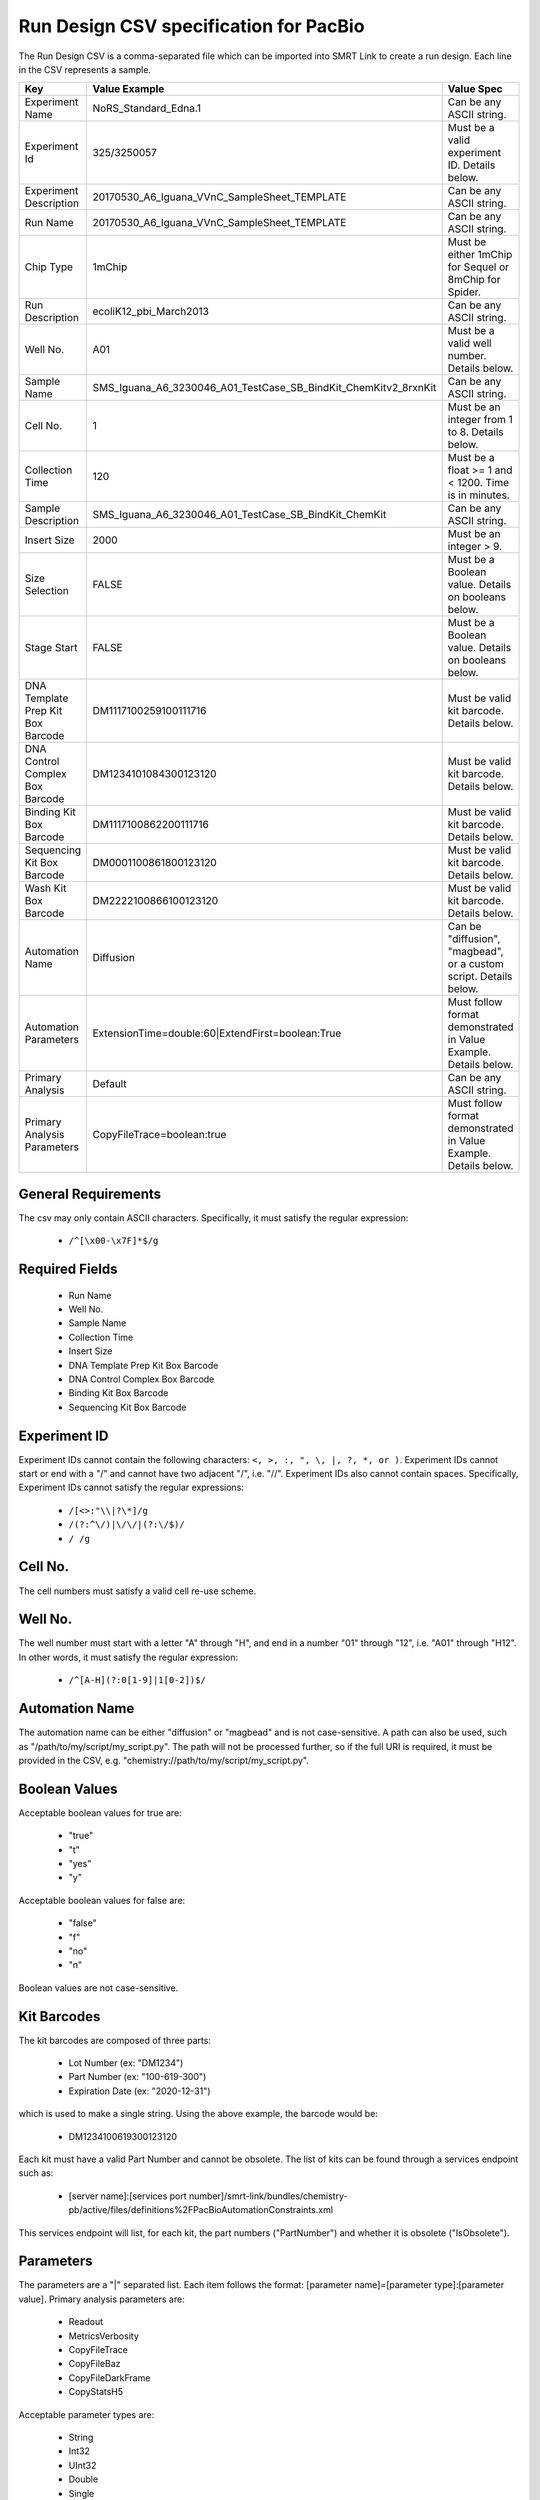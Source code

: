 =======================================
Run Design CSV specification for PacBio
=======================================

The Run Design CSV is a comma-separated file which can be imported into SMRT Link to create a run design. Each line in the CSV represents a sample.

+-----------------------------------+-----------------------------------------------------------------+-------------------------------------------------------------------+
| Key                               | Value Example                                                   | Value Spec                                                        |
+===================================+=================================================================+===================================================================+
| Experiment Name                   | NoRS_Standard_Edna.1                                            | Can be any ASCII string.                                          |
+-----------------------------------+-----------------------------------------------------------------+-------------------------------------------------------------------+
| Experiment Id                     | 325/3250057                                                     | Must be a valid experiment ID. Details below.                     |
+-----------------------------------+-----------------------------------------------------------------+-------------------------------------------------------------------+
| Experiment Description            | 20170530_A6_Iguana_VVnC_SampleSheet_TEMPLATE                    | Can be any ASCII string.                                          |
+-----------------------------------+-----------------------------------------------------------------+-------------------------------------------------------------------+
| Run Name                          | 20170530_A6_Iguana_VVnC_SampleSheet_TEMPLATE                    | Can be any ASCII string.                                          |
+-----------------------------------+-----------------------------------------------------------------+-------------------------------------------------------------------+
| Chip Type                         | 1mChip                                                          | Must be either 1mChip for Sequel or 8mChip for Spider.            |
+-----------------------------------+-----------------------------------------------------------------+-------------------------------------------------------------------+
| Run Description                   | ecoliK12_pbi_March2013                                          | Can be any ASCII string.                                          |
+-----------------------------------+-----------------------------------------------------------------+-------------------------------------------------------------------+
| Well No.                          | A01                                                             | Must be a valid well number. Details below.                       |
+-----------------------------------+-----------------------------------------------------------------+-------------------------------------------------------------------+
| Sample Name                       | SMS_Iguana_A6_3230046_A01_TestCase_SB_BindKit_ChemKitv2_8rxnKit | Can be any ASCII string.                                          |
+-----------------------------------+-----------------------------------------------------------------+-------------------------------------------------------------------+
| Cell No.                          | 1                                                               | Must be an integer from 1 to 8. Details below.                    |
+-----------------------------------+-----------------------------------------------------------------+-------------------------------------------------------------------+
| Collection Time                   | 120                                                             | Must be a float >= 1 and < 1200. Time is in minutes.              |
+-----------------------------------+-----------------------------------------------------------------+-------------------------------------------------------------------+
| Sample Description                | SMS_Iguana_A6_3230046_A01_TestCase_SB_BindKit_ChemKit           | Can be any ASCII string.                                          |
+-----------------------------------+-----------------------------------------------------------------+-------------------------------------------------------------------+
| Insert Size                       | 2000                                                            | Must be an integer > 9.                                           |
+-----------------------------------+-----------------------------------------------------------------+-------------------------------------------------------------------+
| Size Selection                    | FALSE                                                           | Must be a Boolean value. Details on booleans below.               |
+-----------------------------------+-----------------------------------------------------------------+-------------------------------------------------------------------+
| Stage Start                       | FALSE                                                           | Must be a Boolean value. Details on booleans below.               |
+-----------------------------------+-----------------------------------------------------------------+-------------------------------------------------------------------+
| DNA Template Prep Kit Box Barcode | DM1117100259100111716                                           | Must be valid kit barcode. Details below.                         |
+-----------------------------------+-----------------------------------------------------------------+-------------------------------------------------------------------+
| DNA Control Complex Box Barcode   | DM1234101084300123120                                           | Must be valid kit barcode. Details below.                         |
+-----------------------------------+-----------------------------------------------------------------+-------------------------------------------------------------------+
| Binding Kit Box Barcode           | DM1117100862200111716                                           | Must be valid kit barcode. Details below.                         |
+-----------------------------------+-----------------------------------------------------------------+-------------------------------------------------------------------+
| Sequencing Kit Box Barcode        | DM0001100861800123120                                           | Must be valid kit barcode. Details below.                         |
+-----------------------------------+-----------------------------------------------------------------+-------------------------------------------------------------------+
| Wash Kit Box Barcode              | DM2222100866100123120                                           | Must be valid kit barcode. Details below.                         |
+-----------------------------------+-----------------------------------------------------------------+-------------------------------------------------------------------+
| Automation Name                   | Diffusion                                                       | Can be "diffusion", "magbead", or a custom script. Details below. |
+-----------------------------------+-----------------------------------------------------------------+-------------------------------------------------------------------+
| Automation Parameters             | ExtensionTime=double:60|ExtendFirst=boolean:True                | Must follow format demonstrated in Value Example. Details below.  |
+-----------------------------------+-----------------------------------------------------------------+-------------------------------------------------------------------+
| Primary Analysis                  | Default                                                         | Can be any ASCII string.                                          |
+-----------------------------------+-----------------------------------------------------------------+-------------------------------------------------------------------+
| Primary Analysis Parameters       | CopyFileTrace=boolean:true                                      | Must follow format demonstrated in Value Example. Details below.  |
+-----------------------------------+-----------------------------------------------------------------+-------------------------------------------------------------------+

General Requirements
--------------------
The csv may only contain ASCII characters.
Specifically, it must satisfy the regular expression:

  - ``/^[\x00-\x7F]*$/g``

Required Fields
---------------
  - Run Name
  - Well No.
  - Sample Name
  - Collection Time
  - Insert Size
  - DNA Template Prep Kit Box Barcode
  - DNA Control Complex Box Barcode
  - Binding Kit Box Barcode
  - Sequencing Kit Box Barcode

Experiment ID
-------------
Experiment IDs cannot contain the following characters: ``<, >, :, ", \, |, ?, *, or )``.
Experiment IDs cannot start or end with a "/" and cannot have two adjacent "/", i.e. "//".
Experiment IDs also cannot contain spaces.
Specifically, Experiment IDs cannot satisfy the regular expressions:

  - ``/[<>:"\\|?\*]/g``
  - ``/(?:^\/)|\/\/|(?:\/$)/``
  - ``/ /g``

Cell No.
--------
The cell numbers must satisfy a valid cell re-use scheme.

Well No.
--------
The well number must start with a letter "A" through "H", and end in a number "01" through "12",
i.e. "A01" through "H12". In other words, it must satisfy the regular expression:

  - ``/^[A-H](?:0[1-9]|1[0-2])$/``

Automation Name
---------------
The automation name can be either "diffusion" or "magbead" and is not case-sensitive.
A path can also be used, such as "/path/to/my/script/my_script.py".
The path will not be processed further, so if the full URI is required,
it must be provided in the CSV, e.g. "chemistry://path/to/my/script/my_script.py".

Boolean Values
--------------
Acceptable boolean values for true are:

  - "true"
  - "t"
  - "yes"
  - "y"
Acceptable boolean values for false are:

  - "false"
  - "f"
  - "no"
  - "n"

Boolean values are not case-sensitive.

Kit Barcodes
------------
The kit barcodes are composed of three parts:

  - Lot Number (ex: "DM1234")
  - Part Number (ex: "100-619-300")
  - Expiration Date (ex: "2020-12-31")

which is used to make a single string. Using the above example, the barcode would be:

  - DM1234100619300123120

Each kit must have a valid Part Number and cannot be obsolete. The list of kits can be
found through a services endpoint such as:

  - [server name]:[services port number]/smrt-link/bundles/chemistry-pb/active/files/definitions%2FPacBioAutomationConstraints.xml

This services endpoint will list, for each kit, the part numbers ("PartNumber")
and whether it is obsolete ("IsObsolete").

Parameters
----------
The parameters are a "|" separated list.
Each item follows the format: [parameter name]=[parameter type]:[parameter value].
Primary analysis parameters are:

  - Readout
  - MetricsVerbosity
  - CopyFileTrace
  - CopyFileBaz
  - CopyFileDarkFrame
  - CopyStatsH5

Acceptable parameter types are:

  - String
  - Int32
  - UInt32
  - Double
  - Single
  - Boolean
  - DateTime

The parameter names and types are not case-sensitive.
